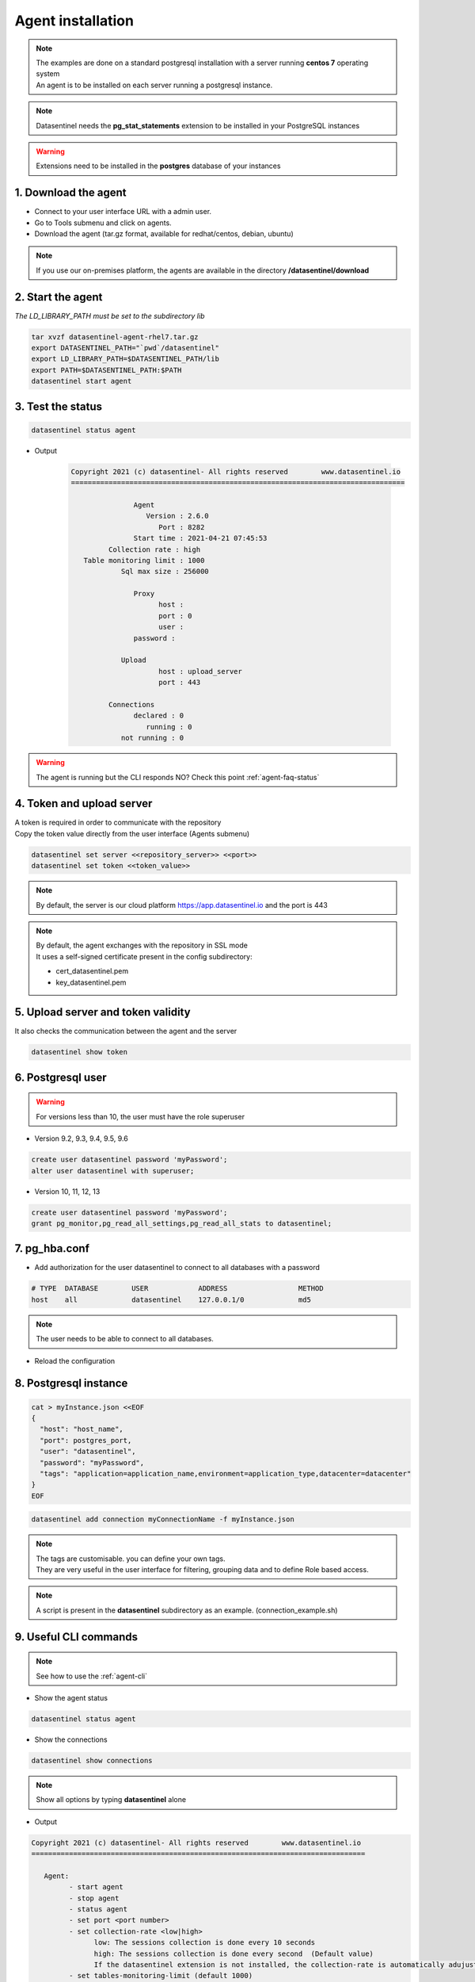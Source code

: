 .. _agent-installation:

******************
Agent installation
******************

.. note::
   | The examples are done on a standard postgresql installation with a server running **centos 7** operating system
   | An agent is to be installed on each server running a postgresql instance. 

.. note::
   | Datasentinel needs the **pg_stat_statements** extension to be installed in your PostgreSQL instances

.. warning::
   | Extensions need to be installed in the **postgres** database of your instances

1. Download the agent
*********************

- Connect to your user interface URL with a admin user.
- Go to Tools submenu and click on agents.
- Download the agent (tar.gz format, available for redhat/centos, debian, ubuntu)

.. note::
   If you use our on-premises platform, the agents are available in the directory **/datasentinel/download**


2. Start the agent
******************

| *The LD_LIBRARY_PATH must be set to the subdirectory lib*

.. code-block:: bash

   tar xvzf datasentinel-agent-rhel7.tar.gz
   export DATASENTINEL_PATH="`pwd`/datasentinel"
   export LD_LIBRARY_PATH=$DATASENTINEL_PATH/lib
   export PATH=$DATASENTINEL_PATH:$PATH
   datasentinel start agent

3. Test the status
******************

.. code-block:: bash

   datasentinel status agent

- Output
  
   .. code-block:: bash

         Copyright 2021 (c) datasentinel- All rights reserved        www.datasentinel.io
         ================================================================================
         
                        Agent
                           Version : 2.6.0                                             
                              Port : 8282                                              
                        Start time : 2021-04-21 07:45:53                               
                  Collection rate : high                                              
            Table monitoring limit : 1000                                              
                     Sql max size : 256000                                            
         
                        Proxy
                              host :                                                   
                              port : 0                                                 
                              user :                                                   
                        password :                                                   
         
                     Upload
                              host : upload_server                                      
                              port : 443                                               
         
                  Connections
                        declared : 0                                                 
                           running : 0                                                 
                     not running : 0                                                 


.. warning::

   The agent is running but the CLI responds NO? Check this point :ref:`agent-faq-status`


4. Token and upload server
**************************

| A token is required in order to communicate with the repository
| Copy the token value directly from the user interface (Agents submenu) 

.. code-block:: bash

    datasentinel set server <<repository_server>> <<port>>
    datasentinel set token <<token_value>>

.. note::
   | By default, the server is our cloud platform https://app.datasentinel.io and the port is 443

.. note::
   | By default, the agent exchanges with the repository in SSL mode
   | It uses a self-signed certificate present in the config subdirectory:

   - cert_datasentinel.pem
   - key_datasentinel.pem

5. Upload server and token validity
***********************************

| It also checks the communication between the agent and the server

.. code-block:: bash

    datasentinel show token


6. Postgresql user
******************

.. warning::
   For versions less than 10, the user must have the role superuser

- Version 9.2, 9.3, 9.4, 9.5, 9.6

.. code-block:: bash

   create user datasentinel password 'myPassword';
   alter user datasentinel with superuser;

- Version 10, 11, 12, 13

.. code-block:: bash

   create user datasentinel password 'myPassword';
   grant pg_monitor,pg_read_all_settings,pg_read_all_stats to datasentinel;


7. pg_hba.conf
**************

- Add authorization for the user datasentinel to connect to all databases with a password

.. code-block:: bash

   # TYPE  DATABASE        USER            ADDRESS                 METHOD
   host    all             datasentinel    127.0.0.1/0             md5

.. note::
   | The user needs to be able to connect to all databases.

- Reload the configuration

8. Postgresql instance
**********************

.. code-block:: bash

   cat > myInstance.json <<EOF
   {
     "host": "host_name",
     "port": postgres_port,
     "user": "datasentinel",
     "password": "myPassword",
     "tags": "application=application_name,environment=application_type,datacenter=datacenter"
   }
   EOF

.. code-block:: bash

   datasentinel add connection myConnectionName -f myInstance.json

.. note::
   | The tags are customisable. you can define your own tags.
   | They are very useful in the user interface for filtering, grouping data and to define Role based access.

.. note::
   | A script is present in the **datasentinel** subdirectory as an example. (connection_example.sh)


9. Useful CLI commands
**********************

.. note::
   See how to use the :ref:`agent-cli`

- Show the agent status

.. code-block:: bash

   datasentinel status agent

- Show the connections

.. code-block:: bash

   datasentinel show connections
                                          
.. note::
   Show all options by typing **datasentinel** alone

- Output

.. code-block:: bash

      Copyright 2021 (c) datasentinel- All rights reserved        www.datasentinel.io
      ================================================================================

         Agent:
               - start agent
               - stop agent
               - status agent
               - set port <port number>
               - set collection-rate <low|high>
                     low: The sessions collection is done every 10 seconds
                     high: The sessions collection is done every second  (Default value)
                     If the datasentinel extension is not installed, the collection-rate is automatically adujusted to low value 
               - set tables-monitoring-limit (default 1000)
                     The agent monitors the activity of tables and indexes if the number of tables in the connection is less than the defined limit
               - set sql-max-size (default 256000)
                     Only useful when the datasentinel extension is not installed!
                     The agent analyzes each sql during the sampling of active sessions (pg_stat_activity) 
                     to calculate an identifier (md5).
                     If the size of the analyzed sql exceeds the limit, the sql text will be truncated
         
         Connections: when the connections are disabled, the agent is disconnected.
               - enable all
               - disable all

         Connection:
               - add connection <name> -f <json file>
               - update connection <name> -f <json file>
                     json example: {
                                    "host": "hostname",
                                    "port": 4587,
                                    "user": "username",
                                    "password": "value",
                                    "tags": "key=value,key=value,..."
                                    }

               - update connection <name> samples <on|off> (default on)
                     collect and send sample queries, with literal values if present

               - delete connection <name>
               - enable connection <name>
               - disable connection <name>

               - show connections
               - show connection <name>
         
         Dump connection in JSON format:
               - dump connection <name>  

         Upload server:
               - set server <host> <port>
               - show server
               - test server

         Token:
               - set token <value>
               - show token
               
         Proxy:
               - set proxy -f <json file>
                     json example: {
                                    "host": "hostname",
                                    "port": 4587,
                                    "user": "username (optional)",
                                    "password": "value (optional)"
                                    }
               - delete proxy
               - show proxy


10. API
********

.. note:: 
   All operations are available through :ref:`agent-apis`.
   
.. note:: 
   The agent listens on port 8282 by default (updatable)

- Example 

.. code:: bash
  
  curl -k -X GET https://<<host_name>>:8282/api/agent/status


- output

.. code:: bash

  {
    "version": "1.0",
    "port": 8282,
    "last_upload": "",
    "start_time": "2019-09-01 14:25:09",
    "proxy": {
      "host": "",
      "port": 0,
      "user": "",
      "password": ""
    },
    "upload_server": {
      "host": "app.datasentinel.io",
      "port": 443
    },
    "connections": {
      "connections": 1,
      "running": 1,
      "not running": 0
    }
  }

11. Internal storage
********************

The agent stores its configuration on the hidden directory **.datasentinel** under the user home.

Most of the operations need a token to be passed in the headers calls.

2 files are present:

- agent.yml
- connections.yml

.. note:: 

   You can modify the agent properties directly through theses files (except passwords which are encrypted)
